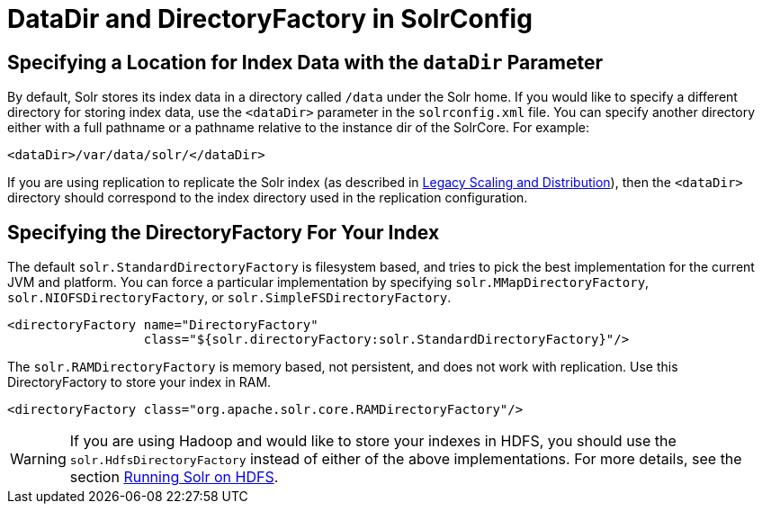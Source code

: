 = DataDir and DirectoryFactory in SolrConfig
:page-shortname: datadir-and-directoryfactory-in-solrconfig
:page-permalink: datadir-and-directoryfactory-in-solrconfig.html

[[DataDirandDirectoryFactoryinSolrConfig-SpecifyingaLocationforIndexDatawiththedataDirParameter]]
== Specifying a Location for Index Data with the `dataDir` Parameter

By default, Solr stores its index data in a directory called `/data` under the Solr home. If you would like to specify a different directory for storing index data, use the `<dataDir>` parameter in the `solrconfig.xml` file. You can specify another directory either with a full pathname or a pathname relative to the instance dir of the SolrCore. For example:

[source,xml]
----
<dataDir>/var/data/solr/</dataDir>
----

If you are using replication to replicate the Solr index (as described in <<legacy-scaling-and-distribution.adoc#,Legacy Scaling and Distribution>>), then the `<dataDir>` directory should correspond to the index directory used in the replication configuration.

[[DataDirandDirectoryFactoryinSolrConfig-SpecifyingtheDirectoryFactoryForYourIndex]]
== Specifying the DirectoryFactory For Your Index

The default `solr.StandardDirectoryFactory` is filesystem based, and tries to pick the best implementation for the current JVM and platform. You can force a particular implementation by specifying `solr.MMapDirectoryFactory`, `solr.NIOFSDirectoryFactory`, or `solr.SimpleFSDirectoryFactory`.

[source,xml]
----
<directoryFactory name="DirectoryFactory"
                  class="${solr.directoryFactory:solr.StandardDirectoryFactory}"/>
----

The `solr.RAMDirectoryFactory` is memory based, not persistent, and does not work with replication. Use this DirectoryFactory to store your index in RAM.

[source,xml]
----
<directoryFactory class="org.apache.solr.core.RAMDirectoryFactory"/>
----

[WARNING]
====

If you are using Hadoop and would like to store your indexes in HDFS, you should use the `solr.HdfsDirectoryFactory` instead of either of the above implementations. For more details, see the section <<running-solr-on-hdfs.adoc#,Running Solr on HDFS>>.

====
